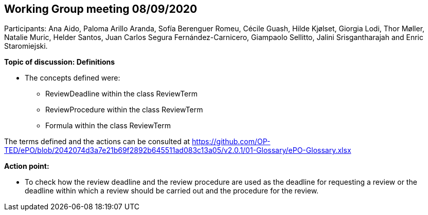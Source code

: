 == Working Group meeting 08/09/2020

Participants: Ana Aido, Paloma Arillo Aranda, Sofía Berenguer Romeu, Cécile Guash, Hilde Kjølset, Giorgia Lodi, Thor Møller, Natalie Muric, Helder Santos, Juan Carlos Segura Fernández-Carnicero, Giampaolo Sellitto, Jalini Srisgantharajah and Enric Staromiejski.

**Topic of discussion: Definitions**

* The concepts defined were:
** ReviewDeadline within the class ReviewTerm
** ReviewProcedure within the class ReviewTerm
** Formula within the class ReviewTerm

The terms defined and the actions can be consulted at https://github.com/OP-TED/ePO/blob/2042074d3a7e21b69f2892b645511ad083c13a05/v2.0.1/01-Glossary/ePO-Glossary.xlsx

**Action point:**

- To check how the review deadline and the review procedure are used as the deadline  for requesting a review or the deadline within which a  review should be carried out and the procedure for the review.
